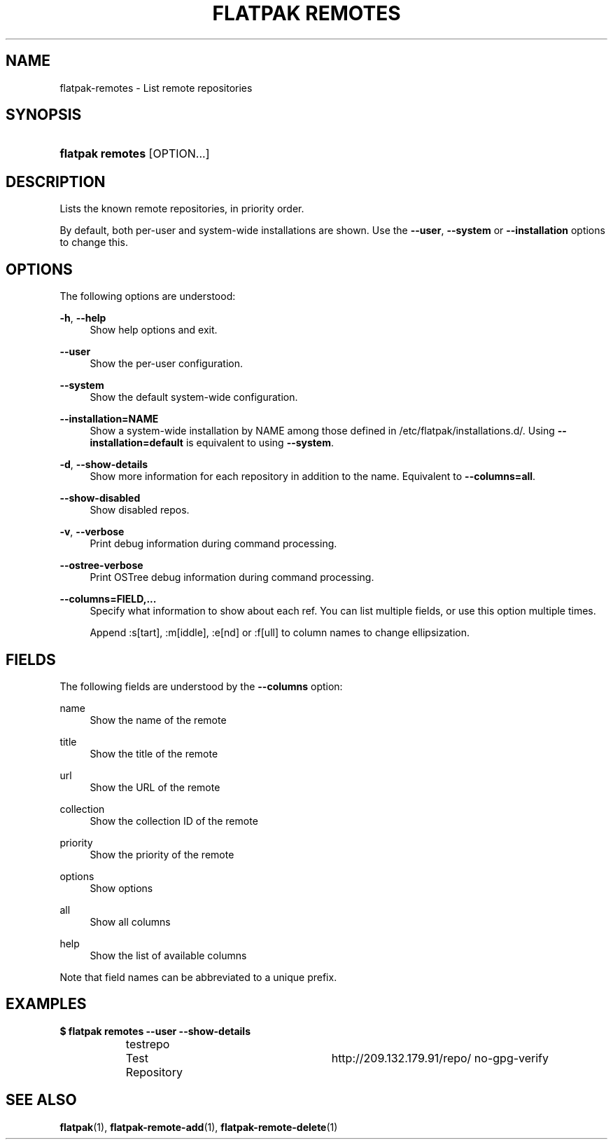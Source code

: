 '\" t
.\"     Title: flatpak remotes
.\"    Author: Alexander Larsson <alexl@redhat.com>
.\" Generator: DocBook XSL Stylesheets vsnapshot <http://docbook.sf.net/>
.\"      Date: 03/29/2019
.\"    Manual: flatpak remotes
.\"    Source: flatpak
.\"  Language: English
.\"
.TH "FLATPAK REMOTES" "1" "" "flatpak" "flatpak remotes"
.\" -----------------------------------------------------------------
.\" * Define some portability stuff
.\" -----------------------------------------------------------------
.\" ~~~~~~~~~~~~~~~~~~~~~~~~~~~~~~~~~~~~~~~~~~~~~~~~~~~~~~~~~~~~~~~~~
.\" http://bugs.debian.org/507673
.\" http://lists.gnu.org/archive/html/groff/2009-02/msg00013.html
.\" ~~~~~~~~~~~~~~~~~~~~~~~~~~~~~~~~~~~~~~~~~~~~~~~~~~~~~~~~~~~~~~~~~
.ie \n(.g .ds Aq \(aq
.el       .ds Aq '
.\" -----------------------------------------------------------------
.\" * set default formatting
.\" -----------------------------------------------------------------
.\" disable hyphenation
.nh
.\" disable justification (adjust text to left margin only)
.ad l
.\" -----------------------------------------------------------------
.\" * MAIN CONTENT STARTS HERE *
.\" -----------------------------------------------------------------
.SH "NAME"
flatpak-remotes \- List remote repositories
.SH "SYNOPSIS"
.HP \w'\fBflatpak\ remotes\fR\ 'u
\fBflatpak remotes\fR [OPTION...]
.SH "DESCRIPTION"
.PP
Lists the known remote repositories, in priority order\&.
.PP
By default, both per\-user and system\-wide installations are shown\&. Use the
\fB\-\-user\fR,
\fB\-\-system\fR
or
\fB\-\-installation\fR
options to change this\&.
.SH "OPTIONS"
.PP
The following options are understood:
.PP
\fB\-h\fR, \fB\-\-help\fR
.RS 4
Show help options and exit\&.
.RE
.PP
\fB\-\-user\fR
.RS 4
Show the per\-user configuration\&.
.RE
.PP
\fB\-\-system\fR
.RS 4
Show the default system\-wide configuration\&.
.RE
.PP
\fB\-\-installation=NAME\fR
.RS 4
Show a system\-wide installation by
NAME
among those defined in
/etc/flatpak/installations\&.d/\&. Using
\fB\-\-installation=default\fR
is equivalent to using
\fB\-\-system\fR\&.
.RE
.PP
\fB\-d\fR, \fB\-\-show\-details\fR
.RS 4
Show more information for each repository in addition to the name\&. Equivalent to
\fB\-\-columns=all\fR\&.
.RE
.PP
\fB\-\-show\-disabled\fR
.RS 4
Show disabled repos\&.
.RE
.PP
\fB\-v\fR, \fB\-\-verbose\fR
.RS 4
Print debug information during command processing\&.
.RE
.PP
\fB\-\-ostree\-verbose\fR
.RS 4
Print OSTree debug information during command processing\&.
.RE
.PP
\fB\-\-columns=FIELD,\&...\fR
.RS 4
Specify what information to show about each ref\&. You can list multiple fields, or use this option multiple times\&.
.sp
Append :s[tart], :m[iddle], :e[nd] or :f[ull] to column names to change ellipsization\&.
.RE
.SH "FIELDS"
.PP
The following fields are understood by the
\fB\-\-columns\fR
option:
.PP
name
.RS 4
Show the name of the remote
.RE
.PP
title
.RS 4
Show the title of the remote
.RE
.PP
url
.RS 4
Show the URL of the remote
.RE
.PP
collection
.RS 4
Show the collection ID of the remote
.RE
.PP
priority
.RS 4
Show the priority of the remote
.RE
.PP
options
.RS 4
Show options
.RE
.PP
all
.RS 4
Show all columns
.RE
.PP
help
.RS 4
Show the list of available columns
.RE
.PP
Note that field names can be abbreviated to a unique prefix\&.
.SH "EXAMPLES"
.PP
\fB$ flatpak remotes \-\-user \-\-show\-details\fR
.sp
.if n \{\
.RS 4
.\}
.nf
testrepo	Test Repository	 http://209\&.132\&.179\&.91/repo/ no\-gpg\-verify
.fi
.if n \{\
.RE
.\}
.SH "SEE ALSO"
.PP
\fBflatpak\fR(1),
\fBflatpak-remote-add\fR(1),
\fBflatpak-remote-delete\fR(1)
